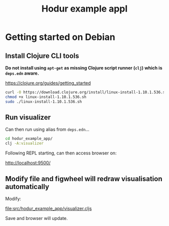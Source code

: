 #+TITLE: Hodur example appl

* Getting started on Debian

** Install Clojure CLI tools

*Do not install using =apt-get= as missing Clojure script runner (=clj=) which is =deps.edn= aware.*

https://clojure.org/guides/getting_started

#+begin_src bash
curl -O https://download.clojure.org/install/linux-install-1.10.1.536.sh
chmod +x linux-install-1.10.1.536.sh
sudo ./linux-install-1.10.1.536.sh
#+end_src

** Run visualizer

Can then run using alias from =deps.edn=...

#+begin_src bash
cd hodur_example_app/
clj -A:visualizer
#+end_src

Following REPL starting, can then access browser on:

http://localhost:9500/

** Modify file and figwheel will redraw visualisation automatically

Modify:

file:src/hodur_example_app/visualizer.cljs

Save and browser will update.

